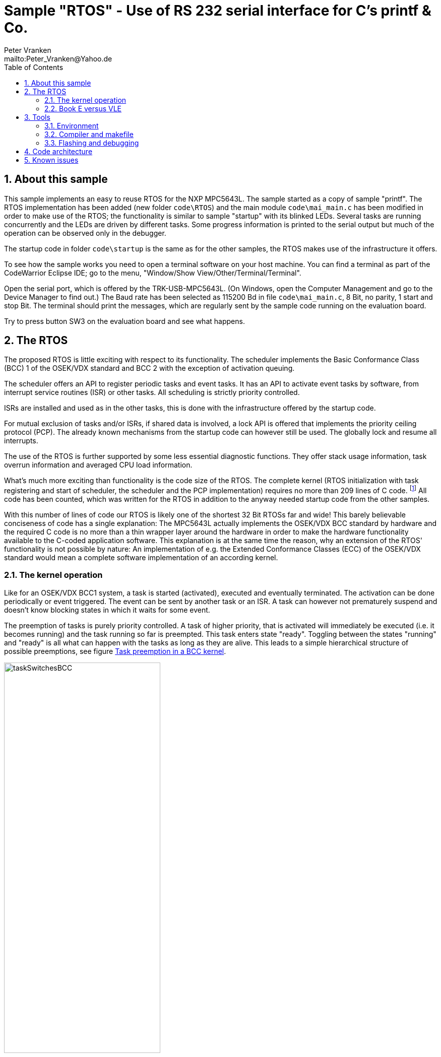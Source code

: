 = Sample "RTOS" - Use of RS 232 serial interface for C's printf & Co.
:Author:    Peter Vranken 
:Email:     mailto:Peter_Vranken@Yahoo.de
:toc:       left
:numbered:

== About this sample

This sample implements an easy to reuse RTOS for the NXP MPC5643L. The
sample started as a copy of sample "printf". The RTOS implementation has
been added (new folder `code\RTOS`) and the main module `code\mai_main.c`
has been modified in order to make use of the RTOS; the functionality is
similar to sample "startup" with its blinked LEDs. Several tasks are
running concurrently and the LEDs are driven by different tasks. Some
progress information is printed to the serial output but much of the
operation can be observed only in the debugger.

The startup code in folder `code\startup` is the same as for the other
samples, the RTOS makes use of the infrastructure it offers.

To see how the sample works you need to open a terminal software on your
host machine. You can find a terminal as part of the CodeWarrior Eclipse
IDE; go to the menu, "Window/Show View/Other/Terminal/Terminal".

Open the serial port, which is offered by the TRK-USB-MPC5643L. (On
Windows, open the Computer Management and go to the Device Manager to find
out.) The Baud rate has been selected as 115200 Bd in file
`code\mai_main.c`, 8 Bit, no parity, 1 start and stop Bit. The terminal
should print the messages, which are regularly sent by the sample code
running on the evaluation board.

Try to press button SW3 on the evaluation board and see what happens.

== The RTOS

The proposed RTOS is little exciting with respect to its functionality.
The scheduler implements the Basic Conformance Class (BCC) 1 of the
OSEK/VDX standard and BCC 2 with the exception of activation queuing.

The scheduler offers an API to register periodic tasks and event tasks. It
has an API to activate event tasks by software, from interrupt service
routines (ISR) or other tasks. All scheduling is strictly priority
controlled. 

ISRs are installed and used as in the other tasks, this is done with the
infrastructure offered by the startup code.

For mutual exclusion of tasks and/or ISRs, if shared data is involved, a
lock API is offered that implements the priority ceiling protocol (PCP).
The already known mechanisms from the startup code can however still be
used. The globally lock and resume all interrupts.

The use of the RTOS is further supported by some less essential diagnostic
functions. They offer stack usage information, task overrun information
and averaged CPU load information.

What's much more exciting than functionality is the code size of the RTOS.
The complete kernel (RTOS initialization with task registering and
start of scheduler, the scheduler and the PCP implementation) requires no
more than 209 lines of C code.
  footnote:[Counted with https://github.com/AlDanial/cloc[cloc] in
revision c9fb69f4ed4af39434fc53d485cce6210fcd14e5 of this project.]
  All code has been counted, which was written for the RTOS in addition to
the anyway needed startup code from the other samples.

With this number of lines of code our RTOS is likely one of the shortest
32 Bit RTOSs far and wide! This barely believable conciseness of code has
a single explanation: The MPC5643L actually implements the OSEK/VDX BCC
standard by hardware and the required C code is no more than a thin
wrapper layer around the hardware in order to make the hardware
functionality available to the C-coded application software. This
explanation is at the same time the reason, why an extension of the RTOS'
functionality is not possible by nature: An implementation of e.g. the
Extended Conformance Classes (ECC) of the OSEK/VDX standard would mean a
complete software implementation of an according kernel.


=== The kernel operation

Like for an OSEK/VDX BCC1 system, a task is started (activated), executed
and eventually terminated. The activation can be done periodically or
event triggered. The event can be sent by another task or an ISR. A task
can however not prematurely suspend and doesn't know blocking states in
which it waits for some event.

The preemption of tasks is purely priority controlled. A task of higher
priority, that is activated will immediately be executed (i.e. it becomes
running) and the task running so far is preempted. This task enters state
"ready". Toggling between the states "running" and "ready" is all what can
happen with the tasks as long as they are alive. This leads to a simple
hierarchical structure of possible preemptions, see figure
<<figSchemeOfPreemptions>>.

[[figSchemeOfPreemptions]]
.Task preemption in a BCC kernel
image::doc/taskSwitchesBCC.jpg[width="60%",align="center"]

The hierarchical preemption scheme permits having a single data stack. The
information to push onto the stack in order to implement a context switch
from one task to another task is just the same as in any simple, RTOS free
system, which makes use of interrupts. This explains, why the RTOS can be
implemented as an extension of the anyway required startup code and why it
doesn't require any assembler code.

Although BCC means a significant reduction of complexity and functionality
in comparison to a full featured real time kernel, the embedded practice
mostly doesn't require more than this. The typical data flow paradigm is
to have event triggered tasks, which serve the asynchronous I/O channels
and strictly cyclic application tasks, which process the data and
implement the control strategies. The communication between ISRs and tasks
is done either by queues or by overwriting (last recent value supersedes
earlier ones), that depents. It's a simple model, which has the advantage
of being well understood, transparent and by nature free of dead locks.
The latency times are higher than for consequently designed event
controlled systems but they are predictable and have easy to determine
upper bounds. Last but not least, software design can determine the upper
bounds by choosing appropriate cycle times.

==== Tasks and interrupts

TODOC:

- ihw_installINTCInterruptHandler() applied to define ISRs
- preemptable or not
- same priorities, prio range, prio 15 non preemptable, no scheduler
- task before ISR at same prio level
- task may have higher prio than ISR, unlike OSEK/VDX
- task effectively is an ISR
- use/availablity of software interrupts to the application code
- availablity of PID timers to the application code

=== Book E versus VLE

The RTOS implementation is not specific to one of the instruction sets.
The sample uses the Book E environment but `mai_main.c` and the RTOS
itself can be compiled and run with the VLE startup code, too.
  footnote:[As of writing, Nov 2017, this has not been proven yet.]

== Tools

=== Environment

==== Command line based build

The makefiles and related scripts require a few settings of the
environment in the host machine. In particular, the location of the GNU
compiler installation needs to be known and the PATH variable needs to
contain the paths to the required tools. 

For Windows users there is a shortcut to PowerShell in the root of this
project (not sample), which opens the shell with the prepared environment.
Furthermore, it creates an alias to the appropriate GNU make executable.
You can simply type `make` from any location to run MinGW32 GNU make.

The PowerShell process reads the script `setEnv.ps1`, located in the
project root, too, to configure the environment. This script requires
configuration prior to its first use. Windows users open it in a text
editor and follow the given instructions that are marked by TODO tags.
Mainly, it's about specifying the installation directory of GCC.

Non-Windows users will read this script to see, which (few) environmental
settings are needed to successfully run the build and prepare an according
script for their native shell.

==== Eclipse for building, flashing and debugging

Flashing and debugging is always done using the NXP CodeWarrior Eclipse
IDE, which is available for free download. If you are going to run the
application build from Eclipse, too, then the same environmental settings
as decribed above for a shell based build need to be done for Eclipse. The
easiest way to do so is starting Eclipse from a shell, that has executed
the script `setEnv.ps1` prior to opening Eclipse.

For Windows users the script `CW-IDE.ps1` has been prepared. This script
requires configuration prior to its first use. Windows users open it in a
text editor and follow the given instructions that are marked by TODO
tags. Mainly, it's about specifying the installation directory of
CodeWarrior.

Non-Windows users will read this script to see, which (few) environmental
and path settings are needed to successfully run the build under control
of Eclipse and prepare an according script for their native shell.

Once everything is prepared, the CodeWarrior Eclipse IDE will never be
started other than by clicking the script `CW-IDE.ps1` or its equivalent
on non-Windows hosts.

See https://github.com/PeterVranken/TRK-USB-MPC5643L[project overview] and
https://github.com/PeterVranken/TRK-USB-MPC5643L/wiki/Tools-and-Installation[GitHub
Wiki] for more details about downloading and installing the required
tools.

=== Compiler and makefile

Compilation and linkage are makefile controlled. The compiler is GCC
(MinGW-powerpc-eabivle-4.9.4). The makefile is made generic and can be
reused for other projects, not only for a tiny "Hello World" with a few
source files. It supports a number of options (targets); get an overview
by typing:
 
    cd <projectRoot>/LSM/RTOS
    mingw32-make help

The main makefile `GNUmakefile` has been configured for the build of
sample "RTOS". Type:

    mingw32-make -s build 
    mingw32-make -s build CONFIG=PRODUCTION

to produce the flashable files (`bin\ppc\DEBUG\TRK-USB-MPC5643L-RTOS.elf`
and `bin\ppc\PRODUCTION\TRK-USB-MPC5643L-RTOS.elf`).

NOTE: The makefile requires the MinGW port of the make processor. The Cygwin
port will fail with obscure, misleading error messages. It's safe to use
the `make.exe` from the compiler installation archive. The makefile is
designed to run on different host systems but has been tested with Windows
7 only.

=== Flashing and debugging

The sample code can be flashed and debugged with the CodeWarrior IDE.

To flash the `*.elf` file, open the CodeWarrior IDE, go to the menu, click
"Window/Show View/Other/Debug/Debugger Shell". In the debugger shell
window, type:

    cd <rootFolderOfSample>/makefile/debugger
    source flashDEBUG.tcl
    
or

    source flashPRODUCTION.tcl

The debugger is started by a click on the black triangle next to the blue
icon "bug", then click "Debug Configurations.../CodeWarrior/Debug RTOS
(DEBUG)". Confirm and start the debugger with a last click on button
"Debug".

You can find more details on using the CodeWarrior IDE at
https://github.com/PeterVranken/TRK-USB-MPC5643L/wiki/Tools-and-Installation.

== Code architecture

This sample builds on the basic sample "startup" located in a sibling folder. 
"printf" is compiled for the Book E instruction set. All build settings
and the software architecture are identical to "startup". Please refer to
https://github.com/PeterVranken/TRK-USB-MPC5643L/blob/master/LSM/startup/readMe.adoc
for details.

== Known issues

Debugger: If the view shows the INTC0 register set then the debugger
harmfully affects program execution and the RTOS fails: The write to
INTC_EOIR_PRC0, which normally restores the current priority level
INTC_CPR_PRC0, now fails to do so. The complete interrupt handling fails
from now on. Mostly the effect is that the OS tick interrupt, which has a
high priority, leaves this high priority level set in the INTC_CPR_PRC0,
so that effectively no interrupts (including itself) are handled any more.
Only the code of the idle task is executed any longer.

This effect can be observed with other samples, too. It had not been found
before as observing the current priority level from the debugger had been
done intensively only when putting the RTOS code to operation.

Workaround: Don't open the view of the INTC0 in the debugger when
debugging an RTOS application. Then the INTC and the code work fine.